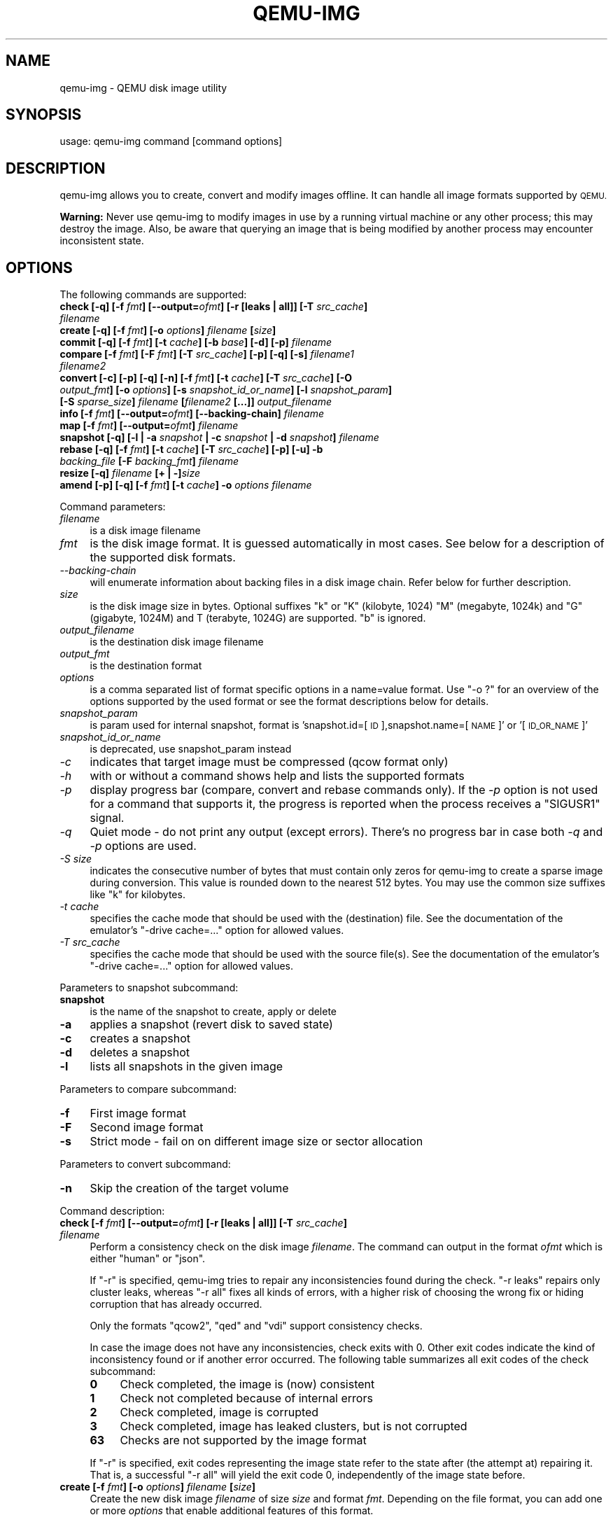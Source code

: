 .\" Automatically generated by Pod::Man 2.27 (Pod::Simple 3.28)
.\"
.\" Standard preamble:
.\" ========================================================================
.de Sp \" Vertical space (when we can't use .PP)
.if t .sp .5v
.if n .sp
..
.de Vb \" Begin verbatim text
.ft CW
.nf
.ne \\$1
..
.de Ve \" End verbatim text
.ft R
.fi
..
.\" Set up some character translations and predefined strings.  \*(-- will
.\" give an unbreakable dash, \*(PI will give pi, \*(L" will give a left
.\" double quote, and \*(R" will give a right double quote.  \*(C+ will
.\" give a nicer C++.  Capital omega is used to do unbreakable dashes and
.\" therefore won't be available.  \*(C` and \*(C' expand to `' in nroff,
.\" nothing in troff, for use with C<>.
.tr \(*W-
.ds C+ C\v'-.1v'\h'-1p'\s-2+\h'-1p'+\s0\v'.1v'\h'-1p'
.ie n \{\
.    ds -- \(*W-
.    ds PI pi
.    if (\n(.H=4u)&(1m=24u) .ds -- \(*W\h'-12u'\(*W\h'-12u'-\" diablo 10 pitch
.    if (\n(.H=4u)&(1m=20u) .ds -- \(*W\h'-12u'\(*W\h'-8u'-\"  diablo 12 pitch
.    ds L" ""
.    ds R" ""
.    ds C` ""
.    ds C' ""
'br\}
.el\{\
.    ds -- \|\(em\|
.    ds PI \(*p
.    ds L" ``
.    ds R" ''
.    ds C`
.    ds C'
'br\}
.\"
.\" Escape single quotes in literal strings from groff's Unicode transform.
.ie \n(.g .ds Aq \(aq
.el       .ds Aq '
.\"
.\" If the F register is turned on, we'll generate index entries on stderr for
.\" titles (.TH), headers (.SH), subsections (.SS), items (.Ip), and index
.\" entries marked with X<> in POD.  Of course, you'll have to process the
.\" output yourself in some meaningful fashion.
.\"
.\" Avoid warning from groff about undefined register 'F'.
.de IX
..
.nr rF 0
.if \n(.g .if rF .nr rF 1
.if (\n(rF:(\n(.g==0)) \{
.    if \nF \{
.        de IX
.        tm Index:\\$1\t\\n%\t"\\$2"
..
.        if !\nF==2 \{
.            nr % 0
.            nr F 2
.        \}
.    \}
.\}
.rr rF
.\" ========================================================================
.\"
.IX Title "QEMU-IMG 1"
.TH QEMU-IMG 1 "2016-04-05" " " " "
.\" For nroff, turn off justification.  Always turn off hyphenation; it makes
.\" way too many mistakes in technical documents.
.if n .ad l
.nh
.SH "NAME"
qemu\-img \- QEMU disk image utility
.SH "SYNOPSIS"
.IX Header "SYNOPSIS"
usage: qemu-img command [command options]
.SH "DESCRIPTION"
.IX Header "DESCRIPTION"
qemu-img allows you to create, convert and modify images offline. It can handle
all image formats supported by \s-1QEMU.\s0
.PP
\&\fBWarning:\fR Never use qemu-img to modify images in use by a running virtual
machine or any other process; this may destroy the image. Also, be aware that
querying an image that is being modified by another process may encounter
inconsistent state.
.SH "OPTIONS"
.IX Header "OPTIONS"
The following commands are supported:
.IP "\fBcheck [\-q] [\-f\fR \fIfmt\fR\fB] [\-\-output=\fR\fIofmt\fR\fB] [\-r [leaks | all]] [\-T\fR \fIsrc_cache\fR\fB]\fR \fIfilename\fR" 4
.IX Item "check [-q] [-f fmt] [--output=ofmt] [-r [leaks | all]] [-T src_cache] filename"
.PD 0
.IP "\fBcreate [\-q] [\-f\fR \fIfmt\fR\fB] [\-o\fR \fIoptions\fR\fB]\fR \fIfilename\fR \fB[\fR\fIsize\fR\fB]\fR" 4
.IX Item "create [-q] [-f fmt] [-o options] filename [size]"
.IP "\fBcommit [\-q] [\-f\fR \fIfmt\fR\fB] [\-t\fR \fIcache\fR\fB] [\-b\fR \fIbase\fR\fB] [\-d] [\-p]\fR \fIfilename\fR" 4
.IX Item "commit [-q] [-f fmt] [-t cache] [-b base] [-d] [-p] filename"
.IP "\fBcompare [\-f\fR \fIfmt\fR\fB] [\-F\fR \fIfmt\fR\fB] [\-T\fR \fIsrc_cache\fR\fB] [\-p] [\-q] [\-s]\fR \fIfilename1\fR\fB \fR\fIfilename2\fR" 4
.IX Item "compare [-f fmt] [-F fmt] [-T src_cache] [-p] [-q] [-s] filename1 filename2"
.IP "\fBconvert [\-c] [\-p] [\-q] [\-n] [\-f\fR \fIfmt\fR\fB] [\-t\fR \fIcache\fR\fB] [\-T\fR \fIsrc_cache\fR\fB] [\-O\fR \fIoutput_fmt\fR\fB] [\-o\fR \fIoptions\fR\fB] [\-s\fR \fIsnapshot_id_or_name\fR\fB] [\-l\fR \fIsnapshot_param\fR\fB] [\-S\fR \fIsparse_size\fR\fB]\fR \fIfilename\fR \fB[\fR\fIfilename2\fR \fB[...]]\fR \fIoutput_filename\fR" 4
.IX Item "convert [-c] [-p] [-q] [-n] [-f fmt] [-t cache] [-T src_cache] [-O output_fmt] [-o options] [-s snapshot_id_or_name] [-l snapshot_param] [-S sparse_size] filename [filename2 [...]] output_filename"
.IP "\fBinfo [\-f\fR \fIfmt\fR\fB] [\-\-output=\fR\fIofmt\fR\fB] [\-\-backing\-chain]\fR \fIfilename\fR" 4
.IX Item "info [-f fmt] [--output=ofmt] [--backing-chain] filename"
.IP "\fBmap [\-f\fR \fIfmt\fR\fB] [\-\-output=\fR\fIofmt\fR\fB]\fR \fIfilename\fR" 4
.IX Item "map [-f fmt] [--output=ofmt] filename"
.IP "\fBsnapshot [\-q] [\-l | \-a\fR \fIsnapshot\fR \fB| \-c\fR \fIsnapshot\fR \fB| \-d\fR \fIsnapshot\fR\fB]\fR \fIfilename\fR" 4
.IX Item "snapshot [-q] [-l | -a snapshot | -c snapshot | -d snapshot] filename"
.IP "\fBrebase [\-q] [\-f\fR \fIfmt\fR\fB] [\-t\fR \fIcache\fR\fB] [\-T\fR \fIsrc_cache\fR\fB] [\-p] [\-u] \-b\fR \fIbacking_file\fR \fB[\-F\fR \fIbacking_fmt\fR\fB]\fR \fIfilename\fR" 4
.IX Item "rebase [-q] [-f fmt] [-t cache] [-T src_cache] [-p] [-u] -b backing_file [-F backing_fmt] filename"
.IP "\fBresize [\-q]\fR \fIfilename\fR \fB[+ | \-]\fR\fIsize\fR" 4
.IX Item "resize [-q] filename [+ | -]size"
.IP "\fBamend [\-p] [\-q] [\-f\fR \fIfmt\fR\fB] [\-t\fR \fIcache\fR\fB] \-o\fR \fIoptions\fR\fB \fR\fIfilename\fR" 4
.IX Item "amend [-p] [-q] [-f fmt] [-t cache] -o options filename"
.PD
.PP
Command parameters:
.IP "\fIfilename\fR" 4
.IX Item "filename"
.Vb 1
\& is a disk image filename
.Ve
.IP "\fIfmt\fR" 4
.IX Item "fmt"
is the disk image format. It is guessed automatically in most cases. See below
for a description of the supported disk formats.
.IP "\fI\-\-backing\-chain\fR" 4
.IX Item "--backing-chain"
will enumerate information about backing files in a disk image chain. Refer
below for further description.
.IP "\fIsize\fR" 4
.IX Item "size"
is the disk image size in bytes. Optional suffixes \f(CW\*(C`k\*(C'\fR or \f(CW\*(C`K\*(C'\fR
(kilobyte, 1024) \f(CW\*(C`M\*(C'\fR (megabyte, 1024k) and \f(CW\*(C`G\*(C'\fR (gigabyte, 1024M)
and T (terabyte, 1024G) are supported.  \f(CW\*(C`b\*(C'\fR is ignored.
.IP "\fIoutput_filename\fR" 4
.IX Item "output_filename"
is the destination disk image filename
.IP "\fIoutput_fmt\fR" 4
.IX Item "output_fmt"
.Vb 1
\& is the destination format
.Ve
.IP "\fIoptions\fR" 4
.IX Item "options"
is a comma separated list of format specific options in a
name=value format. Use \f(CW\*(C`\-o ?\*(C'\fR for an overview of the options supported
by the used format or see the format descriptions below for details.
.IP "\fIsnapshot_param\fR" 4
.IX Item "snapshot_param"
is param used for internal snapshot, format is
\&'snapshot.id=[\s-1ID\s0],snapshot.name=[\s-1NAME\s0]' or '[\s-1ID_OR_NAME\s0]'
.IP "\fIsnapshot_id_or_name\fR" 4
.IX Item "snapshot_id_or_name"
is deprecated, use snapshot_param instead
.IP "\fI\-c\fR" 4
.IX Item "-c"
indicates that target image must be compressed (qcow format only)
.IP "\fI\-h\fR" 4
.IX Item "-h"
with or without a command shows help and lists the supported formats
.IP "\fI\-p\fR" 4
.IX Item "-p"
display progress bar (compare, convert and rebase commands only).
If the \fI\-p\fR option is not used for a command that supports it, the
progress is reported when the process receives a \f(CW\*(C`SIGUSR1\*(C'\fR signal.
.IP "\fI\-q\fR" 4
.IX Item "-q"
Quiet mode \- do not print any output (except errors). There's no progress bar
in case both \fI\-q\fR and \fI\-p\fR options are used.
.IP "\fI\-S\fR \fIsize\fR" 4
.IX Item "-S size"
indicates the consecutive number of bytes that must contain only zeros
for qemu-img to create a sparse image during conversion. This value is rounded
down to the nearest 512 bytes. You may use the common size suffixes like
\&\f(CW\*(C`k\*(C'\fR for kilobytes.
.IP "\fI\-t\fR \fIcache\fR" 4
.IX Item "-t cache"
specifies the cache mode that should be used with the (destination) file. See
the documentation of the emulator's \f(CW\*(C`\-drive cache=...\*(C'\fR option for allowed
values.
.IP "\fI\-T\fR \fIsrc_cache\fR" 4
.IX Item "-T src_cache"
specifies the cache mode that should be used with the source file(s). See
the documentation of the emulator's \f(CW\*(C`\-drive cache=...\*(C'\fR option for allowed
values.
.PP
Parameters to snapshot subcommand:
.IP "\fBsnapshot\fR" 4
.IX Item "snapshot"
is the name of the snapshot to create, apply or delete
.IP "\fB\-a\fR" 4
.IX Item "-a"
applies a snapshot (revert disk to saved state)
.IP "\fB\-c\fR" 4
.IX Item "-c"
creates a snapshot
.IP "\fB\-d\fR" 4
.IX Item "-d"
deletes a snapshot
.IP "\fB\-l\fR" 4
.IX Item "-l"
lists all snapshots in the given image
.PP
Parameters to compare subcommand:
.IP "\fB\-f\fR" 4
.IX Item "-f"
First image format
.IP "\fB\-F\fR" 4
.IX Item "-F"
Second image format
.IP "\fB\-s\fR" 4
.IX Item "-s"
Strict mode \- fail on on different image size or sector allocation
.PP
Parameters to convert subcommand:
.IP "\fB\-n\fR" 4
.IX Item "-n"
Skip the creation of the target volume
.PP
Command description:
.IP "\fBcheck [\-f\fR \fIfmt\fR\fB] [\-\-output=\fR\fIofmt\fR\fB] [\-r [leaks | all]] [\-T\fR \fIsrc_cache\fR\fB]\fR \fIfilename\fR" 4
.IX Item "check [-f fmt] [--output=ofmt] [-r [leaks | all]] [-T src_cache] filename"
Perform a consistency check on the disk image \fIfilename\fR. The command can
output in the format \fIofmt\fR which is either \f(CW\*(C`human\*(C'\fR or \f(CW\*(C`json\*(C'\fR.
.Sp
If \f(CW\*(C`\-r\*(C'\fR is specified, qemu-img tries to repair any inconsistencies found
during the check. \f(CW\*(C`\-r leaks\*(C'\fR repairs only cluster leaks, whereas
\&\f(CW\*(C`\-r all\*(C'\fR fixes all kinds of errors, with a higher risk of choosing the
wrong fix or hiding corruption that has already occurred.
.Sp
Only the formats \f(CW\*(C`qcow2\*(C'\fR, \f(CW\*(C`qed\*(C'\fR and \f(CW\*(C`vdi\*(C'\fR support
consistency checks.
.Sp
In case the image does not have any inconsistencies, check exits with \f(CW0\fR.
Other exit codes indicate the kind of inconsistency found or if another error
occurred. The following table summarizes all exit codes of the check subcommand:
.RS 4
.IP "\fB0\fR" 4
.IX Item "0"
Check completed, the image is (now) consistent
.IP "\fB1\fR" 4
.IX Item "1"
Check not completed because of internal errors
.IP "\fB2\fR" 4
.IX Item "2"
Check completed, image is corrupted
.IP "\fB3\fR" 4
.IX Item "3"
Check completed, image has leaked clusters, but is not corrupted
.IP "\fB63\fR" 4
.IX Item "63"
Checks are not supported by the image format
.RE
.RS 4
.Sp
If \f(CW\*(C`\-r\*(C'\fR is specified, exit codes representing the image state refer to the
state after (the attempt at) repairing it. That is, a successful \f(CW\*(C`\-r all\*(C'\fR
will yield the exit code 0, independently of the image state before.
.RE
.IP "\fBcreate [\-f\fR \fIfmt\fR\fB] [\-o\fR \fIoptions\fR\fB]\fR \fIfilename\fR \fB[\fR\fIsize\fR\fB]\fR" 4
.IX Item "create [-f fmt] [-o options] filename [size]"
Create the new disk image \fIfilename\fR of size \fIsize\fR and format
\&\fIfmt\fR. Depending on the file format, you can add one or more \fIoptions\fR
that enable additional features of this format.
.Sp
If the option \fIbacking_file\fR is specified, then the image will record
only the differences from \fIbacking_file\fR. No size needs to be specified in
this case. \fIbacking_file\fR will never be modified unless you use the
\&\f(CW\*(C`commit\*(C'\fR monitor command (or qemu-img commit).
.Sp
The size can also be specified using the \fIsize\fR option with \f(CW\*(C`\-o\*(C'\fR,
it doesn't need to be specified separately in this case.
.IP "\fBcommit [\-q] [\-f\fR \fIfmt\fR\fB] [\-t\fR \fIcache\fR\fB] [\-b\fR \fIbase\fR\fB] [\-d] [\-p]\fR \fIfilename\fR" 4
.IX Item "commit [-q] [-f fmt] [-t cache] [-b base] [-d] [-p] filename"
Commit the changes recorded in \fIfilename\fR in its base image or backing file.
If the backing file is smaller than the snapshot, then the backing file will be
resized to be the same size as the snapshot.  If the snapshot is smaller than
the backing file, the backing file will not be truncated.  If you want the
backing file to match the size of the smaller snapshot, you can safely truncate
it yourself once the commit operation successfully completes.
.Sp
The image \fIfilename\fR is emptied after the operation has succeeded. If you do
not need \fIfilename\fR afterwards and intend to drop it, you may skip emptying
\&\fIfilename\fR by specifying the \f(CW\*(C`\-d\*(C'\fR flag.
.Sp
If the backing chain of the given image file \fIfilename\fR has more than one
layer, the backing file into which the changes will be committed may be
specified as \fIbase\fR (which has to be part of \fIfilename\fR's backing
chain). If \fIbase\fR is not specified, the immediate backing file of the top
image (which is \fIfilename\fR) will be used. For reasons of consistency,
explicitly specifying \fIbase\fR will always imply \f(CW\*(C`\-d\*(C'\fR (since emptying an
image after committing to an indirect backing file would lead to different data
being read from the image due to content in the intermediate backing chain
overruling the commit target).
.IP "\fBcompare [\-f\fR \fIfmt\fR\fB] [\-F\fR \fIfmt\fR\fB] [\-T\fR \fIsrc_cache\fR\fB] [\-p] [\-s] [\-q]\fR \fIfilename1\fR\fB \fR\fIfilename2\fR" 4
.IX Item "compare [-f fmt] [-F fmt] [-T src_cache] [-p] [-s] [-q] filename1 filename2"
Check if two images have the same content. You can compare images with
different format or settings.
.Sp
The format is probed unless you specify it by \fI\-f\fR (used for
\&\fIfilename1\fR) and/or \fI\-F\fR (used for \fIfilename2\fR) option.
.Sp
By default, images with different size are considered identical if the larger
image contains only unallocated and/or zeroed sectors in the area after the end
of the other image. In addition, if any sector is not allocated in one image
and contains only zero bytes in the second one, it is evaluated as equal. You
can use Strict mode by specifying the \fI\-s\fR option. When compare runs in
Strict mode, it fails in case image size differs or a sector is allocated in
one image and is not allocated in the second one.
.Sp
By default, compare prints out a result message. This message displays
information that both images are same or the position of the first different
byte. In addition, result message can report different image size in case
Strict mode is used.
.Sp
Compare exits with \f(CW0\fR in case the images are equal and with \f(CW1\fR
in case the images differ. Other exit codes mean an error occurred during
execution and standard error output should contain an error message.
The following table sumarizes all exit codes of the compare subcommand:
.RS 4
.IP "\fB0\fR" 4
.IX Item "0"
Images are identical
.IP "\fB1\fR" 4
.IX Item "1"
Images differ
.IP "\fB2\fR" 4
.IX Item "2"
Error on opening an image
.IP "\fB3\fR" 4
.IX Item "3"
Error on checking a sector allocation
.IP "\fB4\fR" 4
.IX Item "4"
Error on reading data
.RE
.RS 4
.RE
.IP "\fBconvert [\-c] [\-p] [\-n] [\-f\fR \fIfmt\fR\fB] [\-t\fR \fIcache\fR\fB] [\-T\fR \fIsrc_cache\fR\fB] [\-O\fR \fIoutput_fmt\fR\fB] [\-o\fR \fIoptions\fR\fB] [\-s\fR \fIsnapshot_id_or_name\fR\fB] [\-l\fR \fIsnapshot_param\fR\fB] [\-S\fR \fIsparse_size\fR\fB]\fR \fIfilename\fR \fB[\fR\fIfilename2\fR \fB[...]]\fR \fIoutput_filename\fR" 4
.IX Item "convert [-c] [-p] [-n] [-f fmt] [-t cache] [-T src_cache] [-O output_fmt] [-o options] [-s snapshot_id_or_name] [-l snapshot_param] [-S sparse_size] filename [filename2 [...]] output_filename"
Convert the disk image \fIfilename\fR or a snapshot \fIsnapshot_param\fR(\fIsnapshot_id_or_name\fR is deprecated)
to disk image \fIoutput_filename\fR using format \fIoutput_fmt\fR. It can be optionally compressed (\f(CW\*(C`\-c\*(C'\fR
option) or use any format specific options like encryption (\f(CW\*(C`\-o\*(C'\fR option).
.Sp
Only the formats \f(CW\*(C`qcow\*(C'\fR and \f(CW\*(C`qcow2\*(C'\fR support compression. The
compression is read-only. It means that if a compressed sector is
rewritten, then it is rewritten as uncompressed data.
.Sp
Image conversion is also useful to get smaller image when using a
growable format such as \f(CW\*(C`qcow\*(C'\fR: the empty sectors are detected and
suppressed from the destination image.
.Sp
\&\fIsparse_size\fR indicates the consecutive number of bytes (defaults to 4k)
that must contain only zeros for qemu-img to create a sparse image during
conversion. If \fIsparse_size\fR is 0, the source will not be scanned for
unallocated or zero sectors, and the destination image will always be
fully allocated.
.Sp
You can use the \fIbacking_file\fR option to force the output image to be
created as a copy on write image of the specified base image; the
\&\fIbacking_file\fR should have the same content as the input's base image,
however the path, image format, etc may differ.
.Sp
If the \f(CW\*(C`\-n\*(C'\fR option is specified, the target volume creation will be
skipped. This is useful for formats such as \f(CW\*(C`rbd\*(C'\fR if the target
volume has already been created with site specific options that cannot
be supplied through qemu-img.
.IP "\fBinfo [\-f\fR \fIfmt\fR\fB] [\-\-output=\fR\fIofmt\fR\fB] [\-\-backing\-chain]\fR \fIfilename\fR" 4
.IX Item "info [-f fmt] [--output=ofmt] [--backing-chain] filename"
Give information about the disk image \fIfilename\fR. Use it in
particular to know the size reserved on disk which can be different
from the displayed size. If \s-1VM\s0 snapshots are stored in the disk image,
they are displayed too. The command can output in the format \fIofmt\fR
which is either \f(CW\*(C`human\*(C'\fR or \f(CW\*(C`json\*(C'\fR.
.Sp
If a disk image has a backing file chain, information about each disk image in
the chain can be recursively enumerated by using the option \f(CW\*(C`\-\-backing\-chain\*(C'\fR.
.Sp
For instance, if you have an image chain like:
.Sp
.Vb 1
\&        base.qcow2 <\- snap1.qcow2 <\- snap2.qcow2
.Ve
.Sp
To enumerate information about each disk image in the above chain, starting from top to base, do:
.Sp
.Vb 1
\&        qemu\-img info \-\-backing\-chain snap2.qcow2
.Ve
.IP "\fBmap [\-f\fR \fIfmt\fR\fB] [\-\-output=\fR\fIofmt\fR\fB]\fR \fIfilename\fR" 4
.IX Item "map [-f fmt] [--output=ofmt] filename"
Dump the metadata of image \fIfilename\fR and its backing file chain.
In particular, this commands dumps the allocation state of every sector
of \fIfilename\fR, together with the topmost file that allocates it in
the backing file chain.
.Sp
Two option formats are possible.  The default format (\f(CW\*(C`human\*(C'\fR)
only dumps known-nonzero areas of the file.  Known-zero parts of the
file are omitted altogether, and likewise for parts that are not allocated
throughout the chain.  \fBqemu-img\fR output will identify a file
from where the data can be read, and the offset in the file.  Each line
will include four fields, the first three of which are hexadecimal
numbers.  For example the first line of:
.Sp
.Vb 3
\&        Offset          Length          Mapped to       File
\&        0               0x20000         0x50000         /tmp/overlay.qcow2
\&        0x100000        0x10000         0x95380000      /tmp/backing.qcow2
.Ve
.Sp
means that 0x20000 (131072) bytes starting at offset 0 in the image are
available in /tmp/overlay.qcow2 (opened in \f(CW\*(C`raw\*(C'\fR format) starting
at offset 0x50000 (327680).  Data that is compressed, encrypted, or
otherwise not available in raw format will cause an error if \f(CW\*(C`human\*(C'\fR
format is in use.  Note that file names can include newlines, thus it is
not safe to parse this output format in scripts.
.Sp
The alternative format \f(CW\*(C`json\*(C'\fR will return an array of dictionaries
in \s-1JSON\s0 format.  It will include similar information in
the \f(CW\*(C`start\*(C'\fR, \f(CW\*(C`length\*(C'\fR, \f(CW\*(C`offset\*(C'\fR fields;
it will also include other more specific information:
.RS 4
.IP "\-" 4
whether the sectors contain actual data or not (boolean field \f(CW\*(C`data\*(C'\fR;
if false, the sectors are either unallocated or stored as optimized
all-zero clusters);
.IP "\-" 4
whether the data is known to read as zero (boolean field \f(CW\*(C`zero\*(C'\fR);
.IP "\-" 4
in order to make the output shorter, the target file is expressed as
a \f(CW\*(C`depth\*(C'\fR; for example, a depth of 2 refers to the backing file
of the backing file of \fIfilename\fR.
.RE
.RS 4
.Sp
In \s-1JSON\s0 format, the \f(CW\*(C`offset\*(C'\fR field is optional; it is absent in
cases where \f(CW\*(C`human\*(C'\fR format would omit the entry or exit with an error.
If \f(CW\*(C`data\*(C'\fR is false and the \f(CW\*(C`offset\*(C'\fR field is present, the
corresponding sectors in the file are not yet in use, but they are
preallocated.
.Sp
For more information, consult \fIinclude/block/block.h\fR in \s-1QEMU\s0's
source code.
.RE
.IP "\fBsnapshot [\-l | \-a\fR \fIsnapshot\fR \fB| \-c\fR \fIsnapshot\fR \fB| \-d\fR \fIsnapshot\fR \fB]\fR \fIfilename\fR" 4
.IX Item "snapshot [-l | -a snapshot | -c snapshot | -d snapshot ] filename"
List, apply, create or delete snapshots in image \fIfilename\fR.
.IP "\fBrebase [\-f\fR \fIfmt\fR\fB] [\-t\fR \fIcache\fR\fB] [\-T\fR \fIsrc_cache\fR\fB] [\-p] [\-u] \-b\fR \fIbacking_file\fR \fB[\-F\fR \fIbacking_fmt\fR\fB]\fR \fIfilename\fR" 4
.IX Item "rebase [-f fmt] [-t cache] [-T src_cache] [-p] [-u] -b backing_file [-F backing_fmt] filename"
Changes the backing file of an image. Only the formats \f(CW\*(C`qcow2\*(C'\fR and
\&\f(CW\*(C`qed\*(C'\fR support changing the backing file.
.Sp
The backing file is changed to \fIbacking_file\fR and (if the image format of
\&\fIfilename\fR supports this) the backing file format is changed to
\&\fIbacking_fmt\fR. If \fIbacking_file\fR is specified as "" (the empty
string), then the image is rebased onto no backing file (i.e. it will exist
independently of any backing file).
.Sp
\&\fIcache\fR specifies the cache mode to be used for \fIfilename\fR, whereas
\&\fIsrc_cache\fR specifies the cache mode for reading backing files.
.Sp
There are two different modes in which \f(CW\*(C`rebase\*(C'\fR can operate:
.RS 4
.IP "\fBSafe mode\fR" 4
.IX Item "Safe mode"
This is the default mode and performs a real rebase operation. The new backing
file may differ from the old one and qemu-img rebase will take care of keeping
the guest-visible content of \fIfilename\fR unchanged.
.Sp
In order to achieve this, any clusters that differ between \fIbacking_file\fR
and the old backing file of \fIfilename\fR are merged into \fIfilename\fR
before actually changing the backing file.
.Sp
Note that the safe mode is an expensive operation, comparable to converting
an image. It only works if the old backing file still exists.
.IP "\fBUnsafe mode\fR" 4
.IX Item "Unsafe mode"
qemu-img uses the unsafe mode if \f(CW\*(C`\-u\*(C'\fR is specified. In this mode, only the
backing file name and format of \fIfilename\fR is changed without any checks
on the file contents. The user must take care of specifying the correct new
backing file, or the guest-visible content of the image will be corrupted.
.Sp
This mode is useful for renaming or moving the backing file to somewhere else.
It can be used without an accessible old backing file, i.e. you can use it to
fix an image whose backing file has already been moved/renamed.
.RE
.RS 4
.Sp
You can use \f(CW\*(C`rebase\*(C'\fR to perform a \*(L"diff\*(R" operation on two
disk images.  This can be useful when you have copied or cloned
a guest, and you want to get back to a thin image on top of a
template or base image.
.Sp
Say that \f(CW\*(C`base.img\*(C'\fR has been cloned as \f(CW\*(C`modified.img\*(C'\fR by
copying it, and that the \f(CW\*(C`modified.img\*(C'\fR guest has run so there
are now some changes compared to \f(CW\*(C`base.img\*(C'\fR.  To construct a thin
image called \f(CW\*(C`diff.qcow2\*(C'\fR that contains just the differences, do:
.Sp
.Vb 2
\&        qemu\-img create \-f qcow2 \-b modified.img diff.qcow2
\&        qemu\-img rebase \-b base.img diff.qcow2
.Ve
.Sp
At this point, \f(CW\*(C`modified.img\*(C'\fR can be discarded, since
\&\f(CW\*(C`base.img + diff.qcow2\*(C'\fR contains the same information.
.RE
.IP "\fBresize\fR \fIfilename\fR \fB[+ | \-]\fR\fIsize\fR" 4
.IX Item "resize filename [+ | -]size"
Change the disk image as if it had been created with \fIsize\fR.
.Sp
Before using this command to shrink a disk image, you \s-1MUST\s0 use file system and
partitioning tools inside the \s-1VM\s0 to reduce allocated file systems and partition
sizes accordingly.  Failure to do so will result in data loss!
.Sp
After using this command to grow a disk image, you must use file system and
partitioning tools inside the \s-1VM\s0 to actually begin using the new space on the
device.
.IP "\fBamend [\-p] [\-f\fR \fIfmt\fR\fB] [\-t\fR \fIcache\fR\fB] \-o\fR \fIoptions\fR\fB \fR\fIfilename\fR" 4
.IX Item "amend [-p] [-f fmt] [-t cache] -o options filename"
Amends the image format specific \fIoptions\fR for the image file
\&\fIfilename\fR. Not all file formats support this operation.
.SH "NOTES"
.IX Header "NOTES"
Supported image file formats:
.IP "\fBraw\fR" 4
.IX Item "raw"
Raw disk image format (default). This format has the advantage of
being simple and easily exportable to all other emulators. If your
file system supports \fIholes\fR (for example in ext2 or ext3 on
Linux or \s-1NTFS\s0 on Windows), then only the written sectors will reserve
space. Use \f(CW\*(C`qemu\-img info\*(C'\fR to know the real size used by the
image or \f(CW\*(C`ls \-ls\*(C'\fR on Unix/Linux.
.Sp
Supported options:
.RS 4
.ie n .IP """preallocation""" 4
.el .IP "\f(CWpreallocation\fR" 4
.IX Item "preallocation"
Preallocation mode (allowed values: \f(CW\*(C`off\*(C'\fR, \f(CW\*(C`falloc\*(C'\fR, \f(CW\*(C`full\*(C'\fR).
\&\f(CW\*(C`falloc\*(C'\fR mode preallocates space for image by calling \fIposix_fallocate()\fR.
\&\f(CW\*(C`full\*(C'\fR mode preallocates space for image by writing zeros to underlying
storage.
.RE
.RS 4
.RE
.IP "\fBqcow2\fR" 4
.IX Item "qcow2"
\&\s-1QEMU\s0 image format, the most versatile format. Use it to have smaller
images (useful if your filesystem does not supports holes, for example
on Windows), optional \s-1AES\s0 encryption, zlib based compression and
support of multiple \s-1VM\s0 snapshots.
.Sp
Supported options:
.RS 4
.ie n .IP """compat""" 4
.el .IP "\f(CWcompat\fR" 4
.IX Item "compat"
Determines the qcow2 version to use. \f(CW\*(C`compat=0.10\*(C'\fR uses the
traditional image format that can be read by any \s-1QEMU\s0 since 0.10.
\&\f(CW\*(C`compat=1.1\*(C'\fR enables image format extensions that only \s-1QEMU 1.1\s0 and
newer understand (this is the default). Amongst others, this includes zero
clusters, which allow efficient copy-on-read for sparse images.
.ie n .IP """backing_file""" 4
.el .IP "\f(CWbacking_file\fR" 4
.IX Item "backing_file"
File name of a base image (see \fBcreate\fR subcommand)
.ie n .IP """backing_fmt""" 4
.el .IP "\f(CWbacking_fmt\fR" 4
.IX Item "backing_fmt"
Image format of the base image
.ie n .IP """encryption""" 4
.el .IP "\f(CWencryption\fR" 4
.IX Item "encryption"
If this option is set to \f(CW\*(C`on\*(C'\fR, the image is encrypted with 128\-bit AES-CBC.
.Sp
The use of encryption in qcow and qcow2 images is considered to be flawed by
modern cryptography standards, suffering from a number of design problems:
.RS 4
.IP "\-<The AES-CBC cipher is used with predictable initialization vectors based>" 4
.IX Item "-<The AES-CBC cipher is used with predictable initialization vectors based>"
on the sector number. This makes it vulnerable to chosen plaintext attacks
which can reveal the existence of encrypted data.
.IP "\-<The user passphrase is directly used as the encryption key. A poorly>" 4
.IX Item "-<The user passphrase is directly used as the encryption key. A poorly>"
chosen or short passphrase will compromise the security of the encryption.
.IP "\-<In the event of the passphrase being compromised there is no way to>" 4
.IX Item "-<In the event of the passphrase being compromised there is no way to>"
change the passphrase to protect data in any qcow images. The files must
be cloned, using a different encryption passphrase in the new file. The
original file must then be securely erased using a program like shred,
though even this is ineffective with many modern storage technologies.
.RE
.RS 4
.Sp
Use of qcow / qcow2 encryption is thus strongly discouraged. Users are
recommended to use an alternative encryption technology such as the
Linux dm-crypt / \s-1LUKS\s0 system.
.RE
.ie n .IP """cluster_size""" 4
.el .IP "\f(CWcluster_size\fR" 4
.IX Item "cluster_size"
Changes the qcow2 cluster size (must be between 512 and 2M). Smaller cluster
sizes can improve the image file size whereas larger cluster sizes generally
provide better performance.
.ie n .IP """preallocation""" 4
.el .IP "\f(CWpreallocation\fR" 4
.IX Item "preallocation"
Preallocation mode (allowed values: \f(CW\*(C`off\*(C'\fR, \f(CW\*(C`metadata\*(C'\fR, \f(CW\*(C`falloc\*(C'\fR,
\&\f(CW\*(C`full\*(C'\fR). An image with preallocated metadata is initially larger but can
improve performance when the image needs to grow. \f(CW\*(C`falloc\*(C'\fR and \f(CW\*(C`full\*(C'\fR
preallocations are like the same options of \f(CW\*(C`raw\*(C'\fR format, but sets up
metadata also.
.ie n .IP """lazy_refcounts""" 4
.el .IP "\f(CWlazy_refcounts\fR" 4
.IX Item "lazy_refcounts"
If this option is set to \f(CW\*(C`on\*(C'\fR, reference count updates are postponed with
the goal of avoiding metadata I/O and improving performance. This is
particularly interesting with \fBcache=writethrough\fR which doesn't batch
metadata updates. The tradeoff is that after a host crash, the reference count
tables must be rebuilt, i.e. on the next open an (automatic) \f(CW\*(C`qemu\-img
check \-r all\*(C'\fR is required, which may take some time.
.Sp
This option can only be enabled if \f(CW\*(C`compat=1.1\*(C'\fR is specified.
.ie n .IP """nocow""" 4
.el .IP "\f(CWnocow\fR" 4
.IX Item "nocow"
If this option is set to \f(CW\*(C`on\*(C'\fR, it will turn off \s-1COW\s0 of the file. It's only
valid on btrfs, no effect on other file systems.
.Sp
Btrfs has low performance when hosting a \s-1VM\s0 image file, even more when the guest
on the \s-1VM\s0 also using btrfs as file system. Turning off \s-1COW\s0 is a way to mitigate
this bad performance. Generally there are two ways to turn off \s-1COW\s0 on btrfs:
a) Disable it by mounting with nodatacow, then all newly created files will be
\&\s-1NOCOW.\s0 b) For an empty file, add the \s-1NOCOW\s0 file attribute. That's what this option
does.
.Sp
Note: this option is only valid to new or empty files. If there is an existing
file which is \s-1COW\s0 and has data blocks already, it couldn't be changed to \s-1NOCOW\s0
by setting \f(CW\*(C`nocow=on\*(C'\fR. One can issue \f(CW\*(C`lsattr filename\*(C'\fR to check if
the \s-1NOCOW\s0 flag is set or not (Capital 'C' is \s-1NOCOW\s0 flag).
.RE
.RS 4
.RE
.IP "\fBOther\fR" 4
.IX Item "Other"
\&\s-1QEMU\s0 also supports various other image file formats for compatibility with
older \s-1QEMU\s0 versions or other hypervisors, including \s-1VMDK, VDI, VHD \s0(vpc), \s-1VHDX,\s0
qcow1 and \s-1QED.\s0 For a full list of supported formats see \f(CW\*(C`qemu\-img \-\-help\*(C'\fR.
For a more detailed description of these formats, see the \s-1QEMU\s0 Emulation User
Documentation.
.Sp
The main purpose of the block drivers for these formats is image conversion.
For running VMs, it is recommended to convert the disk images to either raw or
qcow2 in order to achieve good performance.
.SH "SEE ALSO"
.IX Header "SEE ALSO"
The \s-1HTML\s0 documentation of \s-1QEMU\s0 for more precise information and Linux
user mode emulator invocation.
.SH "AUTHOR"
.IX Header "AUTHOR"
Fabrice Bellard
